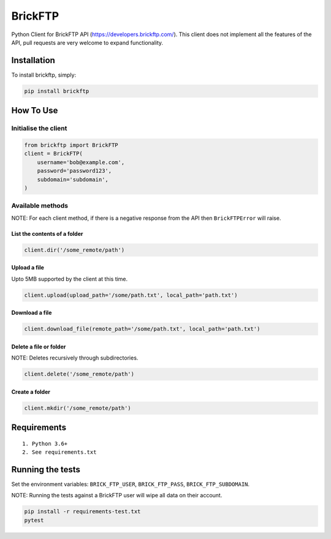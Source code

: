 BrickFTP
=======

|PyPI| |Python Versions| |Build Status|

Python Client for BrickFTP API (https://developers.brickftp.com/).
This client does not implement all the features of the API, pull requests are very welcome to expand functionality.

Installation
------------

To install brickftp, simply:

.. code:: bash

    pip install brickftp

How To Use
----------

Initialise the client
~~~~~~~~~~~~~~~~~~~~~

.. code:: python

    from brickftp import BrickFTP
    client = BrickFTP(
        username='bob@example.com',
        password='password123',
        subdomain='subdomain',
    )

Available methods
~~~~~~~~~~~~~~~~~

NOTE: For each client method, if there is a negative response from the API then ``BrickFTPError`` will raise.

List the contents of a folder
^^^^^^^^^^^^^^^^^^^^^^^^^^^^^

.. code:: python

    client.dir('/some_remote/path')

Upload a file
^^^^^^^^^^^^^^^^^^^^^^^^^^^^^

Upto 5MB supported by the client at this time.

.. code:: python

    client.upload(upload_path='/some/path.txt', local_path='path.txt')

Download a file
^^^^^^^^^^^^^^^^^^^^^^^^^^^^^

.. code:: python

    client.download_file(remote_path='/some/path.txt', local_path='path.txt')

Delete a file or folder
^^^^^^^^^^^^^^^^^^^^^^^^^^^^^

NOTE: Deletes recursively through subdirectories.

.. code:: python

    client.delete('/some_remote/path')

Create a folder
^^^^^^^^^^^^^^^^^^^^^^^^^^^^^

.. code:: python

    client.mkdir('/some_remote/path')

Requirements
------------

::

    1. Python 3.6+
    2. See requirements.txt

Running the tests
-----------------

Set the environment variables: ``BRICK_FTP_USER``, ``BRICK_FTP_PASS``, ``BRICK_FTP_SUBDOMAIN``.

NOTE: Running the tests against a BrickFTP user will wipe all data on their account.

.. code:: bash

    pip install -r requirements-test.txt
    pytest

.. |PyPI| image:: https://img.shields.io/pypi/v/BrickFTP.svg
   :target: https://pypi.python.org/pypi/BrickFTP
.. |Python Versions| image:: https://img.shields.io/pypi/pyversions/BrickFTP.svg
   :target: https://pypi.python.org/pypi/BrickFTP
.. |Build Status| image:: https://travis-ci.org/Usio-Energy/BrickFTP.png?branch=master
   :target: https://travis-ci.org/Usio-Energy/BrickFTP
